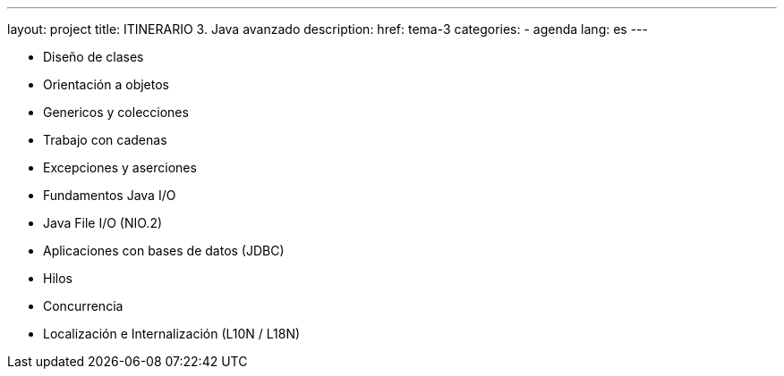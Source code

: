 ---
layout: project
title: ITINERARIO 3. Java avanzado
description:
href: tema-3
categories:
  - agenda
lang: es
---

* Diseño de clases
* Orientación a objetos
* Genericos y colecciones
* Trabajo con cadenas
* Excepciones y aserciones
* Fundamentos Java I/O
* Java File I/O (NIO.2)
* Aplicaciones con bases de datos (JDBC)
* Hilos
* Concurrencia
* Localización e Internalización (L10N / L18N)